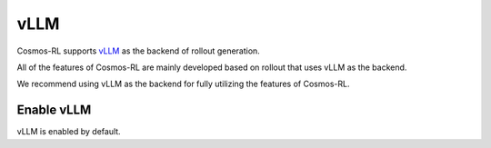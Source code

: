vLLM
====

Cosmos-RL supports `vLLM <https://github.com/vllm-project/vllm>`_ as the backend of rollout generation.

All of the features of Cosmos-RL are mainly developed based on rollout that uses vLLM as the backend. 

We recommend using vLLM as the backend for fully utilizing the features of Cosmos-RL.


Enable vLLM
-----------

vLLM is enabled by default.